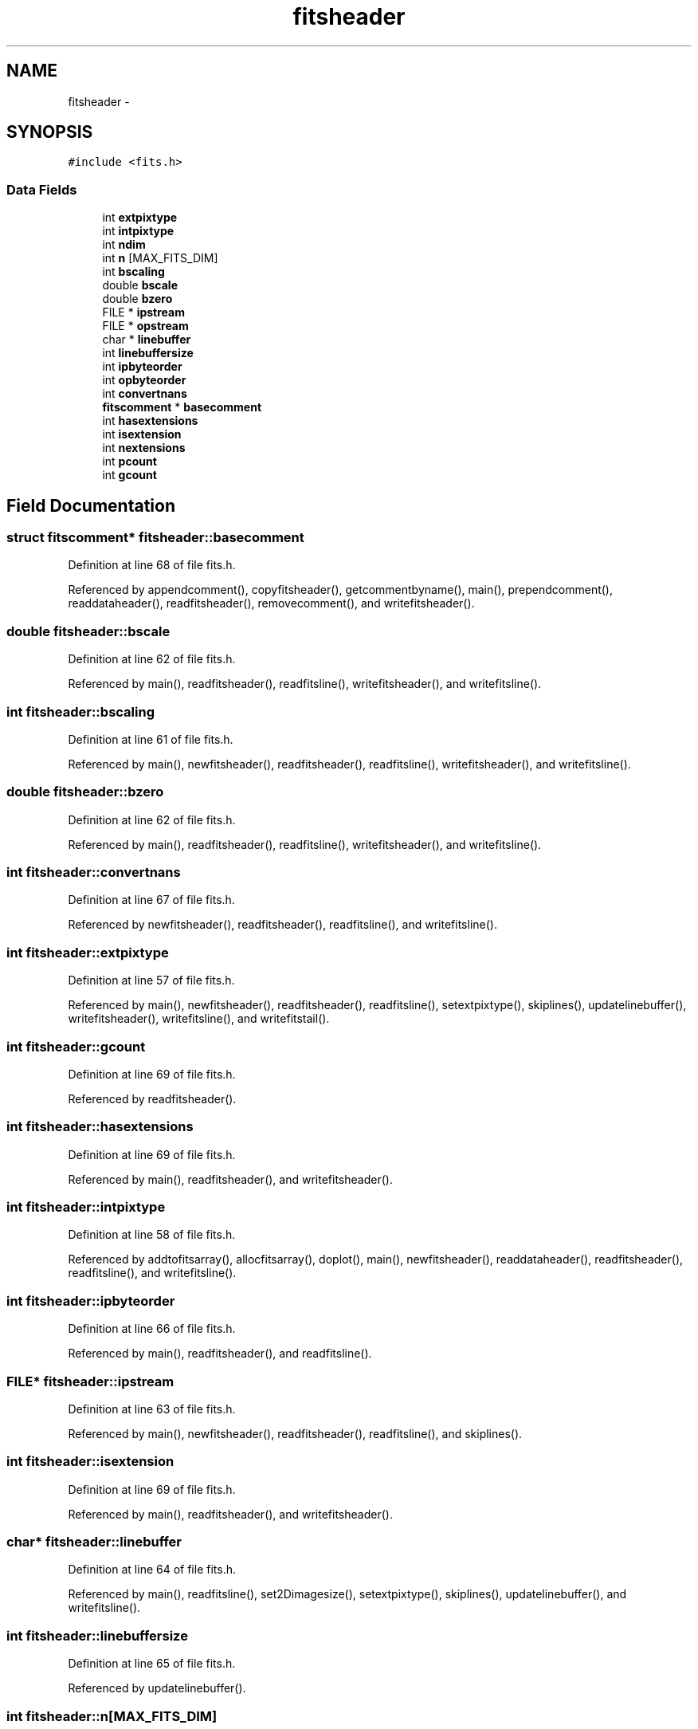 .TH "fitsheader" 3 "23 Dec 2003" "imcat" \" -*- nroff -*-
.ad l
.nh
.SH NAME
fitsheader \- 
.SH SYNOPSIS
.br
.PP
\fC#include <fits.h>\fP
.PP
.SS "Data Fields"

.in +1c
.ti -1c
.RI "int \fBextpixtype\fP"
.br
.ti -1c
.RI "int \fBintpixtype\fP"
.br
.ti -1c
.RI "int \fBndim\fP"
.br
.ti -1c
.RI "int \fBn\fP [MAX_FITS_DIM]"
.br
.ti -1c
.RI "int \fBbscaling\fP"
.br
.ti -1c
.RI "double \fBbscale\fP"
.br
.ti -1c
.RI "double \fBbzero\fP"
.br
.ti -1c
.RI "FILE * \fBipstream\fP"
.br
.ti -1c
.RI "FILE * \fBopstream\fP"
.br
.ti -1c
.RI "char * \fBlinebuffer\fP"
.br
.ti -1c
.RI "int \fBlinebuffersize\fP"
.br
.ti -1c
.RI "int \fBipbyteorder\fP"
.br
.ti -1c
.RI "int \fBopbyteorder\fP"
.br
.ti -1c
.RI "int \fBconvertnans\fP"
.br
.ti -1c
.RI "\fBfitscomment\fP * \fBbasecomment\fP"
.br
.ti -1c
.RI "int \fBhasextensions\fP"
.br
.ti -1c
.RI "int \fBisextension\fP"
.br
.ti -1c
.RI "int \fBnextensions\fP"
.br
.ti -1c
.RI "int \fBpcount\fP"
.br
.ti -1c
.RI "int \fBgcount\fP"
.br
.in -1c
.SH "Field Documentation"
.PP 
.SS "struct \fBfitscomment\fP* \fBfitsheader::basecomment\fP"
.PP
Definition at line 68 of file fits.h.
.PP
Referenced by appendcomment(), copyfitsheader(), getcommentbyname(), main(), prependcomment(), readdataheader(), readfitsheader(), removecomment(), and writefitsheader().
.SS "double \fBfitsheader::bscale\fP"
.PP
Definition at line 62 of file fits.h.
.PP
Referenced by main(), readfitsheader(), readfitsline(), writefitsheader(), and writefitsline().
.SS "int \fBfitsheader::bscaling\fP"
.PP
Definition at line 61 of file fits.h.
.PP
Referenced by main(), newfitsheader(), readfitsheader(), readfitsline(), writefitsheader(), and writefitsline().
.SS "double \fBfitsheader::bzero\fP"
.PP
Definition at line 62 of file fits.h.
.PP
Referenced by main(), readfitsheader(), readfitsline(), writefitsheader(), and writefitsline().
.SS "int \fBfitsheader::convertnans\fP"
.PP
Definition at line 67 of file fits.h.
.PP
Referenced by newfitsheader(), readfitsheader(), readfitsline(), and writefitsline().
.SS "int \fBfitsheader::extpixtype\fP"
.PP
Definition at line 57 of file fits.h.
.PP
Referenced by main(), newfitsheader(), readfitsheader(), readfitsline(), setextpixtype(), skiplines(), updatelinebuffer(), writefitsheader(), writefitsline(), and writefitstail().
.SS "int \fBfitsheader::gcount\fP"
.PP
Definition at line 69 of file fits.h.
.PP
Referenced by readfitsheader().
.SS "int \fBfitsheader::hasextensions\fP"
.PP
Definition at line 69 of file fits.h.
.PP
Referenced by main(), readfitsheader(), and writefitsheader().
.SS "int \fBfitsheader::intpixtype\fP"
.PP
Definition at line 58 of file fits.h.
.PP
Referenced by addtofitsarray(), allocfitsarray(), doplot(), main(), newfitsheader(), readdataheader(), readfitsheader(), readfitsline(), and writefitsline().
.SS "int \fBfitsheader::ipbyteorder\fP"
.PP
Definition at line 66 of file fits.h.
.PP
Referenced by main(), readfitsheader(), and readfitsline().
.SS "FILE* \fBfitsheader::ipstream\fP"
.PP
Definition at line 63 of file fits.h.
.PP
Referenced by main(), newfitsheader(), readfitsheader(), readfitsline(), and skiplines().
.SS "int \fBfitsheader::isextension\fP"
.PP
Definition at line 69 of file fits.h.
.PP
Referenced by main(), readfitsheader(), and writefitsheader().
.SS "char* \fBfitsheader::linebuffer\fP"
.PP
Definition at line 64 of file fits.h.
.PP
Referenced by main(), readfitsline(), set2Dimagesize(), setextpixtype(), skiplines(), updatelinebuffer(), and writefitsline().
.SS "int \fBfitsheader::linebuffersize\fP"
.PP
Definition at line 65 of file fits.h.
.PP
Referenced by updatelinebuffer().
.SS "int \fBfitsheader::n\fP[MAX_FITS_DIM]"
.PP
Definition at line 60 of file fits.h.
.PP
Referenced by accumulate(), addtofitsarray(), allocfitsarray(), deproject(), generatefm(), getpix(), main(), myworkproc1(), newfitsheader(), openfits(), project(), readdataheader(), readfitscube(), readfitsheader(), readfitsline(), readfitsplane(), readimheader(), scrunch_stream(), set2Dimagesize(), skiplines(), start_command(), surfaceplot(), updatelinebuffer(), write2Dfloatimage(), writefitsarray(), writefitscube(), writefitsheader(), writefitsline(), writefitsplane(), writefitstail(), and writeimage().
.SS "int \fBfitsheader::ndim\fP"
.PP
Definition at line 59 of file fits.h.
.PP
Referenced by accumulate(), aloop(), deproject(), getpix(), main(), newfitsheader(), openfits(), project(), readdataheader(), readfitsheader(), readimheader(), set2Dimagesize(), start_command(), write2Dfloatimage(), writefitsheader(), and writefitstail().
.SS "int \fBfitsheader::nextensions\fP"
.PP
Definition at line 69 of file fits.h.
.PP
Referenced by main(), readfitsheader(), and writefitsheader().
.SS "int \fBfitsheader::opbyteorder\fP"
.PP
Definition at line 66 of file fits.h.
.PP
Referenced by main(), newfitsheader(), readfitsheader(), writefitsheader(), and writefitsline().
.SS "FILE * \fBfitsheader::opstream\fP"
.PP
Definition at line 63 of file fits.h.
.PP
Referenced by display(), doplot(), main(), newfitsheader(), readfitsheader(), writefitsheader(), writefitsline(), and writefitstail().
.SS "int \fBfitsheader::pcount\fP"
.PP
Definition at line 69 of file fits.h.
.PP
Referenced by readfitsheader().

.SH "Author"
.PP 
Generated automatically by Doxygen for imcat from the source code.
